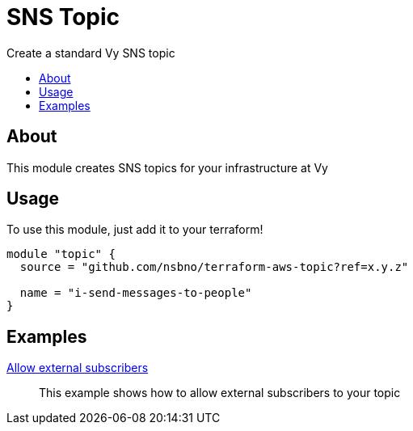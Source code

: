 = SNS Topic
:!toc-title:
:!toc-placement:
:toc:

Create a standard Vy SNS topic

toc::[]

== About
This module creates SNS topics for your infrastructure at Vy

== Usage
To use this module, just add it to your terraform!

[source, hcl]
----
module "topic" {
  source = "github.com/nsbno/terraform-aws-topic?ref=x.y.z"

  name = "i-send-messages-to-people"
}
----


== Examples

link:examples/allow_external_subscribers/[Allow external subscribers]::
This example shows how to allow external subscribers to your topic
